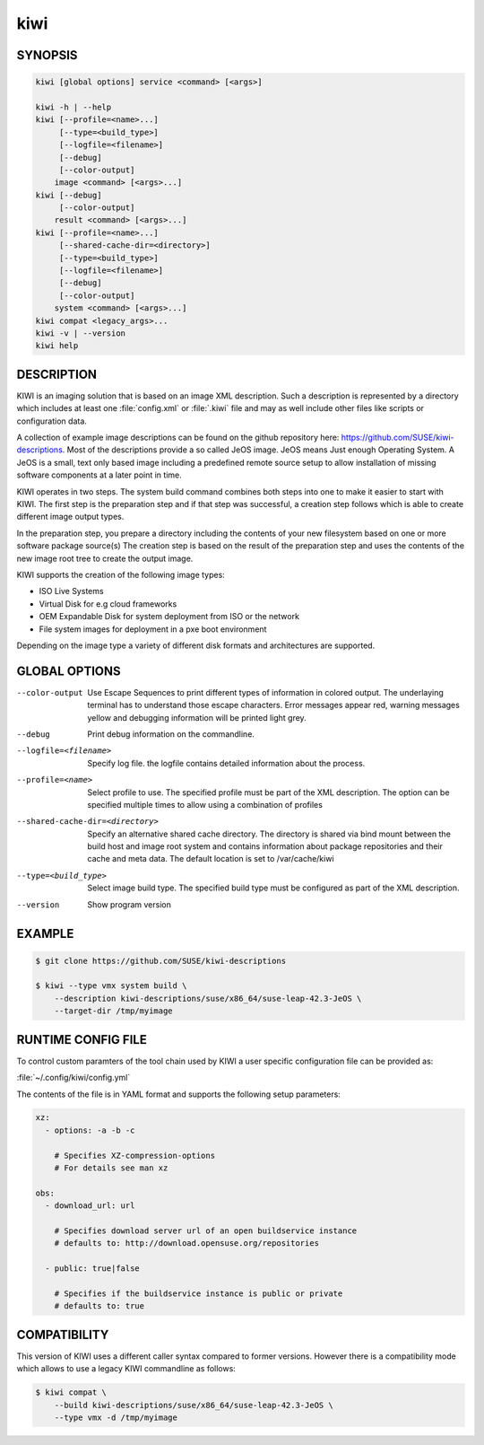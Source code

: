 .. _commands-kiwi:

kiwi
====

SYNOPSIS
--------

.. code-block:: bash

   kiwi [global options] service <command> [<args>]

   kiwi -h | --help
   kiwi [--profile=<name>...]
        [--type=<build_type>]
        [--logfile=<filename>]
        [--debug]
        [--color-output]
       image <command> [<args>...]
   kiwi [--debug]
        [--color-output]
       result <command> [<args>...]
   kiwi [--profile=<name>...]
        [--shared-cache-dir=<directory>]
        [--type=<build_type>]
        [--logfile=<filename>]
        [--debug]
        [--color-output]
       system <command> [<args>...]
   kiwi compat <legacy_args>...
   kiwi -v | --version
   kiwi help

DESCRIPTION
-----------

KIWI is an imaging solution that is based on an image XML description.
Such a description is represented by a directory which includes at least
one :file:`config.xml` or :file:`.kiwi` file and may as well include other files like
scripts or configuration data.

A collection of example image descriptions can be found on the github
repository here: https://github.com/SUSE/kiwi-descriptions. Most of the
descriptions provide a so called JeOS image. JeOS means Just enough
Operating System. A JeOS is a small, text only based image including a
predefined remote source setup to allow installation of missing
software components at a later point in time.

KIWI operates in two steps. The system build command combines
both steps into one to make it easier to start with KIWI. The first
step is the preparation step and if that step was successful, a
creation step follows which is able to create different image output
types.

In the preparation step, you prepare a directory including the contents
of your new filesystem based on one or more software package source(s)
The creation step is based on the result of the preparation step and
uses the contents of the new image root tree to create the output
image.

KIWI supports the creation of the following image types:

- ISO Live Systems
- Virtual Disk for e.g cloud frameworks
- OEM Expandable Disk for system deployment from ISO or the network
- File system images for deployment in a pxe boot environment

Depending on the image type a variety of different disk formats and
architectures are supported.

GLOBAL OPTIONS
--------------

--color-output

  Use Escape Sequences to print different types of information
  in colored output. The underlaying terminal has to understand
  those escape characters. Error messages appear red, warning
  messages yellow and debugging information will be printed light
  grey.

--debug

  Print debug information on the commandline.

--logfile=<filename>

  Specify log file. the logfile contains detailed information about
  the process.

--profile=<name>

  Select profile to use. The specified profile must be part of the
  XML description. The option can be specified multiple times to
  allow using a combination of profiles

--shared-cache-dir=<directory>

  Specify an alternative shared cache directory. The directory
  is shared via bind mount between the build host and image
  root system and contains information about package repositories
  and their cache and meta data. The default location is set
  to /var/cache/kiwi

--type=<build_type>

  Select image build type. The specified build type must be configured
  as part of the XML description.

--version

  Show program version

EXAMPLE
-------

.. code-block:: bash

   $ git clone https://github.com/SUSE/kiwi-descriptions

   $ kiwi --type vmx system build \
       --description kiwi-descriptions/suse/x86_64/suse-leap-42.3-JeOS \
       --target-dir /tmp/myimage

RUNTIME CONFIG FILE
-------------------

To control custom paramters of the tool chain used by KIWI a user
specific configuration file can be provided as:

:file:`~/.config/kiwi/config.yml`

The contents of the file is in YAML format and supports the following
setup parameters:

.. code-block:: yaml

   xz:
     - options: -a -b -c

       # Specifies XZ-compression-options
       # For details see man xz

   obs:
     - download_url: url

       # Specifies download server url of an open buildservice instance
       # defaults to: http://download.opensuse.org/repositories

     - public: true|false

       # Specifies if the buildservice instance is public or private
       # defaults to: true

COMPATIBILITY
-------------

This version of KIWI uses a different caller syntax compared to
former versions. However there is a compatibility mode which allows
to use a legacy KIWI commandline as follows:

.. code-block:: bash

   $ kiwi compat \
       --build kiwi-descriptions/suse/x86_64/suse-leap-42.3-JeOS \
       --type vmx -d /tmp/myimage
